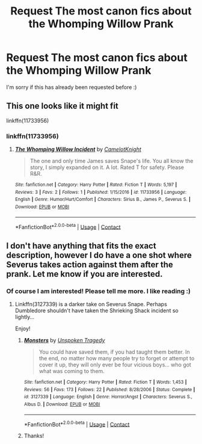 #+TITLE: Request The most canon fics about the Whomping Willow Prank

* Request The most canon fics about the Whomping Willow Prank
:PROPERTIES:
:Score: 2
:DateUnix: 1525818558.0
:DateShort: 2018-May-09
:FlairText: Request
:END:
I'm sorry if this has already been requested before :)


** This one looks like it might fit

linkffn(11733956)
:PROPERTIES:
:Author: farseer2
:Score: 1
:DateUnix: 1525968943.0
:DateShort: 2018-May-10
:END:

*** linkffn(11733956)
:PROPERTIES:
:Author: farseer2
:Score: 1
:DateUnix: 1525968970.0
:DateShort: 2018-May-10
:END:

**** [[https://www.fanfiction.net/s/11733956/1/][*/The Whomping Willow Incident/*]] by [[https://www.fanfiction.net/u/6975887/CamelotKnight][/CamelotKnight/]]

#+begin_quote
  The one and only time James saves Snape's life. You all know the story, I simply expanded on it. A lot. Rated T for safety. Please R&R.
#+end_quote

^{/Site/:} ^{fanfiction.net} ^{*|*} ^{/Category/:} ^{Harry} ^{Potter} ^{*|*} ^{/Rated/:} ^{Fiction} ^{T} ^{*|*} ^{/Words/:} ^{5,197} ^{*|*} ^{/Reviews/:} ^{3} ^{*|*} ^{/Favs/:} ^{2} ^{*|*} ^{/Follows/:} ^{1} ^{*|*} ^{/Published/:} ^{1/15/2016} ^{*|*} ^{/id/:} ^{11733956} ^{*|*} ^{/Language/:} ^{English} ^{*|*} ^{/Genre/:} ^{Humor/Hurt/Comfort} ^{*|*} ^{/Characters/:} ^{Sirius} ^{B.,} ^{James} ^{P.,} ^{Severus} ^{S.} ^{*|*} ^{/Download/:} ^{[[http://www.ff2ebook.com/old/ffn-bot/index.php?id=11733956&source=ff&filetype=epub][EPUB]]} ^{or} ^{[[http://www.ff2ebook.com/old/ffn-bot/index.php?id=11733956&source=ff&filetype=mobi][MOBI]]}

--------------

*FanfictionBot*^{2.0.0-beta} | [[https://github.com/tusing/reddit-ffn-bot/wiki/Usage][Usage]] | [[https://www.reddit.com/message/compose?to=tusing][Contact]]
:PROPERTIES:
:Author: FanfictionBot
:Score: 1
:DateUnix: 1525968975.0
:DateShort: 2018-May-10
:END:


** I don't have anything that fits the exact description, however I do have a one shot where Severus takes action against them after the prank. Let me know if you are interested.
:PROPERTIES:
:Author: moomoogoat
:Score: 1
:DateUnix: 1525819073.0
:DateShort: 2018-May-09
:END:

*** Of course I am interested! Please tell me more. I like reading :)
:PROPERTIES:
:Score: 1
:DateUnix: 1525822650.0
:DateShort: 2018-May-09
:END:

**** Linkffn(3127339) is a darker take on Severus Snape. Perhaps Dumbledore shouldn't have taken the Shrieking Shack incident so lightly...

Enjoy!
:PROPERTIES:
:Author: moomoogoat
:Score: 4
:DateUnix: 1525822936.0
:DateShort: 2018-May-09
:END:

***** [[https://www.fanfiction.net/s/3127339/1/][*/Monsters/*]] by [[https://www.fanfiction.net/u/629792/Unspoken-Tragedy][/Unspoken Tragedy/]]

#+begin_quote
  You could have saved them, if you had taught them better. In the end, no matter how many people try to forget or attempt to cover it up, they will only ever be four vicious boys... who got what was coming to them.
#+end_quote

^{/Site/:} ^{fanfiction.net} ^{*|*} ^{/Category/:} ^{Harry} ^{Potter} ^{*|*} ^{/Rated/:} ^{Fiction} ^{T} ^{*|*} ^{/Words/:} ^{1,453} ^{*|*} ^{/Reviews/:} ^{56} ^{*|*} ^{/Favs/:} ^{173} ^{*|*} ^{/Follows/:} ^{22} ^{*|*} ^{/Published/:} ^{8/28/2006} ^{*|*} ^{/Status/:} ^{Complete} ^{*|*} ^{/id/:} ^{3127339} ^{*|*} ^{/Language/:} ^{English} ^{*|*} ^{/Genre/:} ^{Horror/Angst} ^{*|*} ^{/Characters/:} ^{Severus} ^{S.,} ^{Albus} ^{D.} ^{*|*} ^{/Download/:} ^{[[http://www.ff2ebook.com/old/ffn-bot/index.php?id=3127339&source=ff&filetype=epub][EPUB]]} ^{or} ^{[[http://www.ff2ebook.com/old/ffn-bot/index.php?id=3127339&source=ff&filetype=mobi][MOBI]]}

--------------

*FanfictionBot*^{2.0.0-beta} | [[https://github.com/tusing/reddit-ffn-bot/wiki/Usage][Usage]] | [[https://www.reddit.com/message/compose?to=tusing][Contact]]
:PROPERTIES:
:Author: FanfictionBot
:Score: 3
:DateUnix: 1525822945.0
:DateShort: 2018-May-09
:END:


***** Thanks!
:PROPERTIES:
:Score: 2
:DateUnix: 1525837834.0
:DateShort: 2018-May-09
:END:
